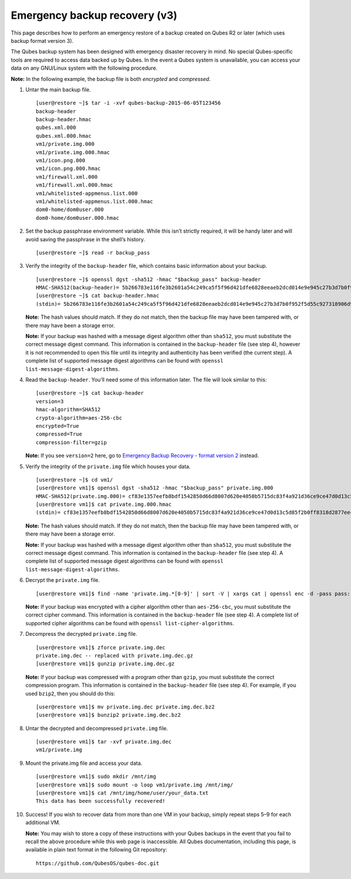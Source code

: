 ==============================
Emergency backup recovery (v3)
==============================

This page describes how to perform an emergency restore of a backup
created on Qubes R2 or later (which uses backup format version 3).

The Qubes backup system has been designed with emergency disaster
recovery in mind. No special Qubes-specific tools are required to access
data backed up by Qubes. In the event a Qubes system is unavailable, you
can access your data on any GNU/Linux system with the following
procedure.

**Note:** In the following example, the backup file is both *encrypted*
and *compressed*.

1.  Untar the main backup file.

    ::

       [user@restore ~]$ tar -i -xvf qubes-backup-2015-06-05T123456
       backup-header
       backup-header.hmac
       qubes.xml.000
       qubes.xml.000.hmac
       vm1/private.img.000
       vm1/private.img.000.hmac
       vm1/icon.png.000
       vm1/icon.png.000.hmac
       vm1/firewall.xml.000
       vm1/firewall.xml.000.hmac
       vm1/whitelisted-appmenus.list.000
       vm1/whitelisted-appmenus.list.000.hmac
       dom0-home/dom0user.000
       dom0-home/dom0user.000.hmac

2.  Set the backup passphrase environment variable. While this isn’t
    strictly required, it will be handy later and will avoid saving the
    passphrase in the shell’s history.

    ::

       [user@restore ~]$ read -r backup_pass

3.  Verify the integrity of the ``backup-header`` file, which contains
    basic information about your backup.

    ::

       [user@restore ~]$ openssl dgst -sha512 -hmac "$backup_pass" backup-header
       HMAC-SHA512(backup-header)= 5b266783e116fe3b2601a54c249ca5f5f96d421dfe6828eeaeb2dcd014e9e945c27b3d7b0f952f5d55c927318906d9c360f387b0e1f069bb8195e96543e2969c
       [user@restore ~]$ cat backup-header.hmac
       (stdin)= 5b266783e116fe3b2601a54c249ca5f5f96d421dfe6828eeaeb2dcd014e9e945c27b3d7b0f952f5d55c927318906d9c360f387b0e1f069bb8195e96543e2969c

    **Note:** The hash values should match. If they do not match, then
    the backup file may have been tampered with, or there may have been
    a storage error.

    **Note:** If your backup was hashed with a message digest algorithm
    other than ``sha512``, you must substitute the correct message
    digest command. This information is contained in the
    ``backup-header`` file (see step 4), however it is not recommended
    to open this file until its integrity and authenticity has been
    verified (the current step). A complete list of supported message
    digest algorithms can be found with
    ``openssl list-message-digest-algorithms``.

4.  Read the ``backup-header``. You’ll need some of this information
    later. The file will look similar to this:

    ::

       [user@restore ~]$ cat backup-header
       version=3
       hmac-algorithm=SHA512
       crypto-algorithm=aes-256-cbc
       encrypted=True
       compressed=True
       compression-filter=gzip

    **Note:** If you see ``version=2`` here, go to `Emergency Backup
    Recovery - format version 2 </doc/backup-emergency-restore-v2/>`__
    instead.

5.  Verify the integrity of the ``private.img`` file which houses your
    data.

    ::

       [user@restore ~]$ cd vm1/
       [user@restore vm1]$ openssl dgst -sha512 -hmac "$backup_pass" private.img.000
       HMAC-SHA512(private.img.000)= cf83e1357eefb8bdf1542850d66d8007d620e4050b5715dc83f4a921d36ce9ce47d0d13c5d85f2b0ff8318d2877eec2f63b931bd47417a81a538327af927da3e
       [user@restore vm1]$ cat private.img.000.hmac
       (stdin)= cf83e1357eefb8bdf1542850d66d8007d620e4050b5715dc83f4a921d36ce9ce47d0d13c5d85f2b0ff8318d2877eec2f63b931bd47417a81a538327af927da3e

    **Note:** The hash values should match. If they do not match, then
    the backup file may have been tampered with, or there may have been
    a storage error.

    **Note:** If your backup was hashed with a message digest algorithm
    other than ``sha512``, you must substitute the correct message
    digest command. This information is contained in the
    ``backup-header`` file (see step 4). A complete list of supported
    message digest algorithms can be found with
    ``openssl list-message-digest-algorithms``.

6.  Decrypt the ``private.img`` file.

    ::

       [user@restore vm1]$ find -name 'private.img.*[0-9]' | sort -V | xargs cat | openssl enc -d -pass pass:"$backup_pass" -aes-256-cbc -out private.img.dec

    **Note:** If your backup was encrypted with a cipher algorithm other
    than ``aes-256-cbc``, you must substitute the correct cipher
    command. This information is contained in the ``backup-header`` file
    (see step 4). A complete list of supported cipher algorithms can be
    found with ``openssl list-cipher-algorithms``.

7.  Decompress the decrypted ``private.img`` file.

    ::

       [user@restore vm1]$ zforce private.img.dec
       private.img.dec -- replaced with private.img.dec.gz
       [user@restore vm1]$ gunzip private.img.dec.gz

    **Note:** If your backup was compressed with a program other than
    ``gzip``, you must substitute the correct compression program. This
    information is contained in the ``backup-header`` file (see step 4).
    For example, if you used ``bzip2``, then you should do this:

    ::

       [user@restore vm1]$ mv private.img.dec private.img.dec.bz2
       [user@restore vm1]$ bunzip2 private.img.dec.bz2

8.  Untar the decrypted and decompressed ``private.img`` file.

    ::

       [user@restore vm1]$ tar -xvf private.img.dec
       vm1/private.img

9.  Mount the private.img file and access your data.

    ::

       [user@restore vm1]$ sudo mkdir /mnt/img
       [user@restore vm1]$ sudo mount -o loop vm1/private.img /mnt/img/
       [user@restore vm1]$ cat /mnt/img/home/user/your_data.txt
       This data has been successfully recovered!

10. Success! If you wish to recover data from more than one VM in your
    backup, simply repeat steps 5–9 for each additional VM.

    **Note:** You may wish to store a copy of these instructions with
    your Qubes backups in the event that you fail to recall the above
    procedure while this web page is inaccessible. All Qubes
    documentation, including this page, is available in plain text
    format in the following Git repository:

    ::

       https://github.com/QubesOS/qubes-doc.git

